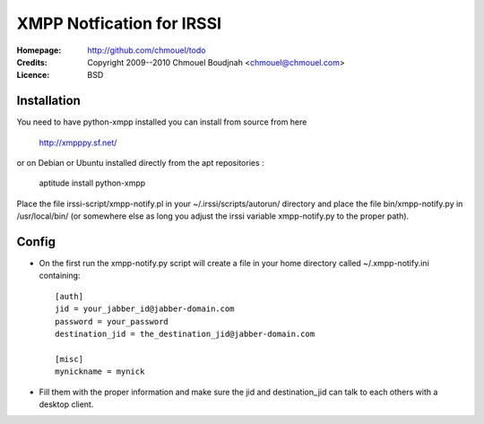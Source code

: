============================
 XMPP Notfication for IRSSI
============================

:Homepage:  http://github.com/chmouel/todo
:Credits:   Copyright 2009--2010 Chmouel Boudjnah <chmouel@chmouel.com>
:Licence:   BSD

Installation
============

You need to have python-xmpp installed you can install from source from here

    http://xmpppy.sf.net/

or on Debian or Ubuntu installed directly from the apt repositories :

    aptitude install python-xmpp

Place the file irssi-script/xmpp-notify.pl in your
~/.irssi/scripts/autorun/ directory and place the file
bin/xmpp-notify.py in /usr/local/bin/ (or somewhere else as long you
adjust the irssi variable xmpp-notify.py to the proper path).

Config
======

- On the first run the xmpp-notify.py script will create a file in
  your home directory called ~/.xmpp-notify.ini containing::

    [auth]
    jid = your_jabber_id@jabber-domain.com
    password = your_password
    destination_jid = the_destination_jid@jabber-domain.com

    [misc]
    mynickname = mynick

- Fill them with the proper information and make sure the jid and
  destination_jid can talk to each others with a desktop client.
